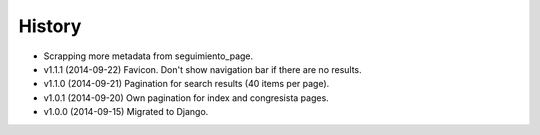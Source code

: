 History
=======

* Scrapping more metadata from seguimiento_page.
* v1.1.1 (2014-09-22) Favicon. Don't show navigation bar if there are no
  results.
* v1.1.0 (2014-09-21) Pagination for search results (40 items per page).
* v1.0.1 (2014-09-20) Own pagination for index and congresista pages.
* v1.0.0 (2014-09-15) Migrated to Django.

